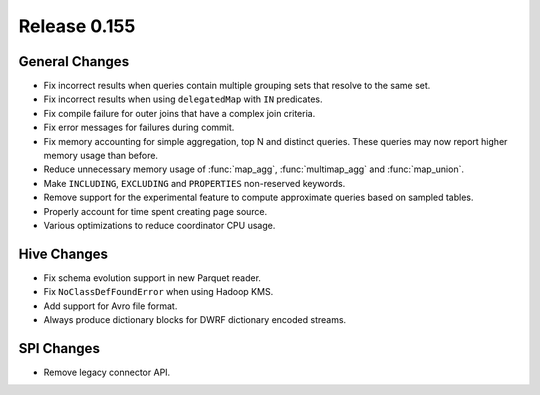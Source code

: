 =============
Release 0.155
=============

General Changes
---------------

* Fix incorrect results when queries contain multiple grouping sets that
  resolve to the same set.
* Fix incorrect results when using ``delegatedMap`` with ``IN`` predicates.
* Fix compile failure for outer joins that have a complex join criteria.
* Fix error messages for failures during commit.
* Fix memory accounting for simple aggregation, top N and distinct queries.
  These queries may now report higher memory usage than before.
* Reduce unnecessary memory usage of :func:`map_agg`, :func:`multimap_agg`
  and :func:`map_union`.
* Make ``INCLUDING``, ``EXCLUDING`` and ``PROPERTIES`` non-reserved keywords.
* Remove support for the experimental feature to compute approximate queries
  based on sampled tables.
* Properly account for time spent creating page source.
* Various optimizations to reduce coordinator CPU usage.

Hive Changes
------------

* Fix schema evolution support in new Parquet reader.
* Fix ``NoClassDefFoundError`` when using Hadoop KMS.
* Add support for Avro file format.
* Always produce dictionary blocks for DWRF dictionary encoded streams.

SPI Changes
-----------

* Remove legacy connector API.
